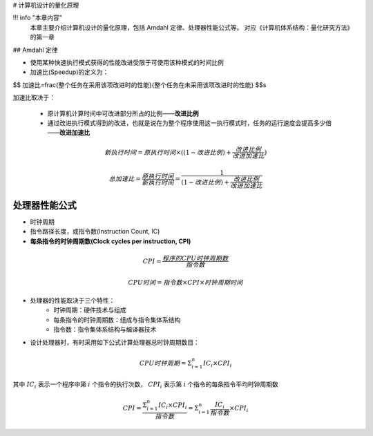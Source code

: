# 计算机设计的量化原理


!!! info "本章内容"
	本章主要介绍计算机设计的量化原理，包括 Amdahl 定律、处理器性能公式等。
	对应《计算机体系结构：量化研究方法》的第一章

## Amdahl 定律

* 使用某种快速执行模式获得的性能改进受限于可使用该种模式的时间比例
* 加速比(Speedup)的定义为：

$$ 加速比=\frac{整个任务在采用该项改进时的性能}{整个任务在未采用该项改进时的性能} $$s

加速比取决于：

	*  原计算机计算时间中可改进部分所占的比例——**改进比例**
	* 通过改进执行模式得到的改进，也就是说在为整个程序使用这一执行模式时，任务的运行速度会提高多少倍——**改进加速比**

.. math::

	新执行时间=原执行时间\times ((1-改进比例)+\frac{改进比例}{改进加速比})

	总加速比=\frac{原执行时间}{新执行时间}=\frac{1}{(1-改进比例)+\frac{改进比例}{改进加速比}}

处理器性能公式
------------------

* 时钟周期
* 指令路径长度，或指令数(Instruction Count, IC)
* **每条指令的时钟周期数(Clock cycles per instruction, CPI)**

.. math::

	CPI=\frac{程序的CPU时钟周期数}{指令数}

	CPU时间=指令数\times CPI\times 时钟周期时间

* 处理器的性能取决于三个特性：
	*  时钟周期：硬件技术与组成
	* 每条指令的时钟周期数：组成与指令集体系结构
	* 指令数：指令集体系结构与编译器技术
* 设计处理器时，有时采用如下公式计算处理器总时钟周期数目：

.. math::

	CPU时钟周期=\Sigma^{n}_{i=1}IC_i\times CPI_i

其中 :math:`IC_i` 表示一个程序中第  :math:`i` 个指令的执行次数， :math:`CPI_i` 表示第 :math:`i` 个指令的每条指令平均时钟周期数

.. math::

	CPI=\frac{\Sigma^{n}_{i=1}IC_i\times CPI_i}{指令数}=\Sigma^{n}_{i=1}\frac{IC_i}{指令数}\times CPI_i